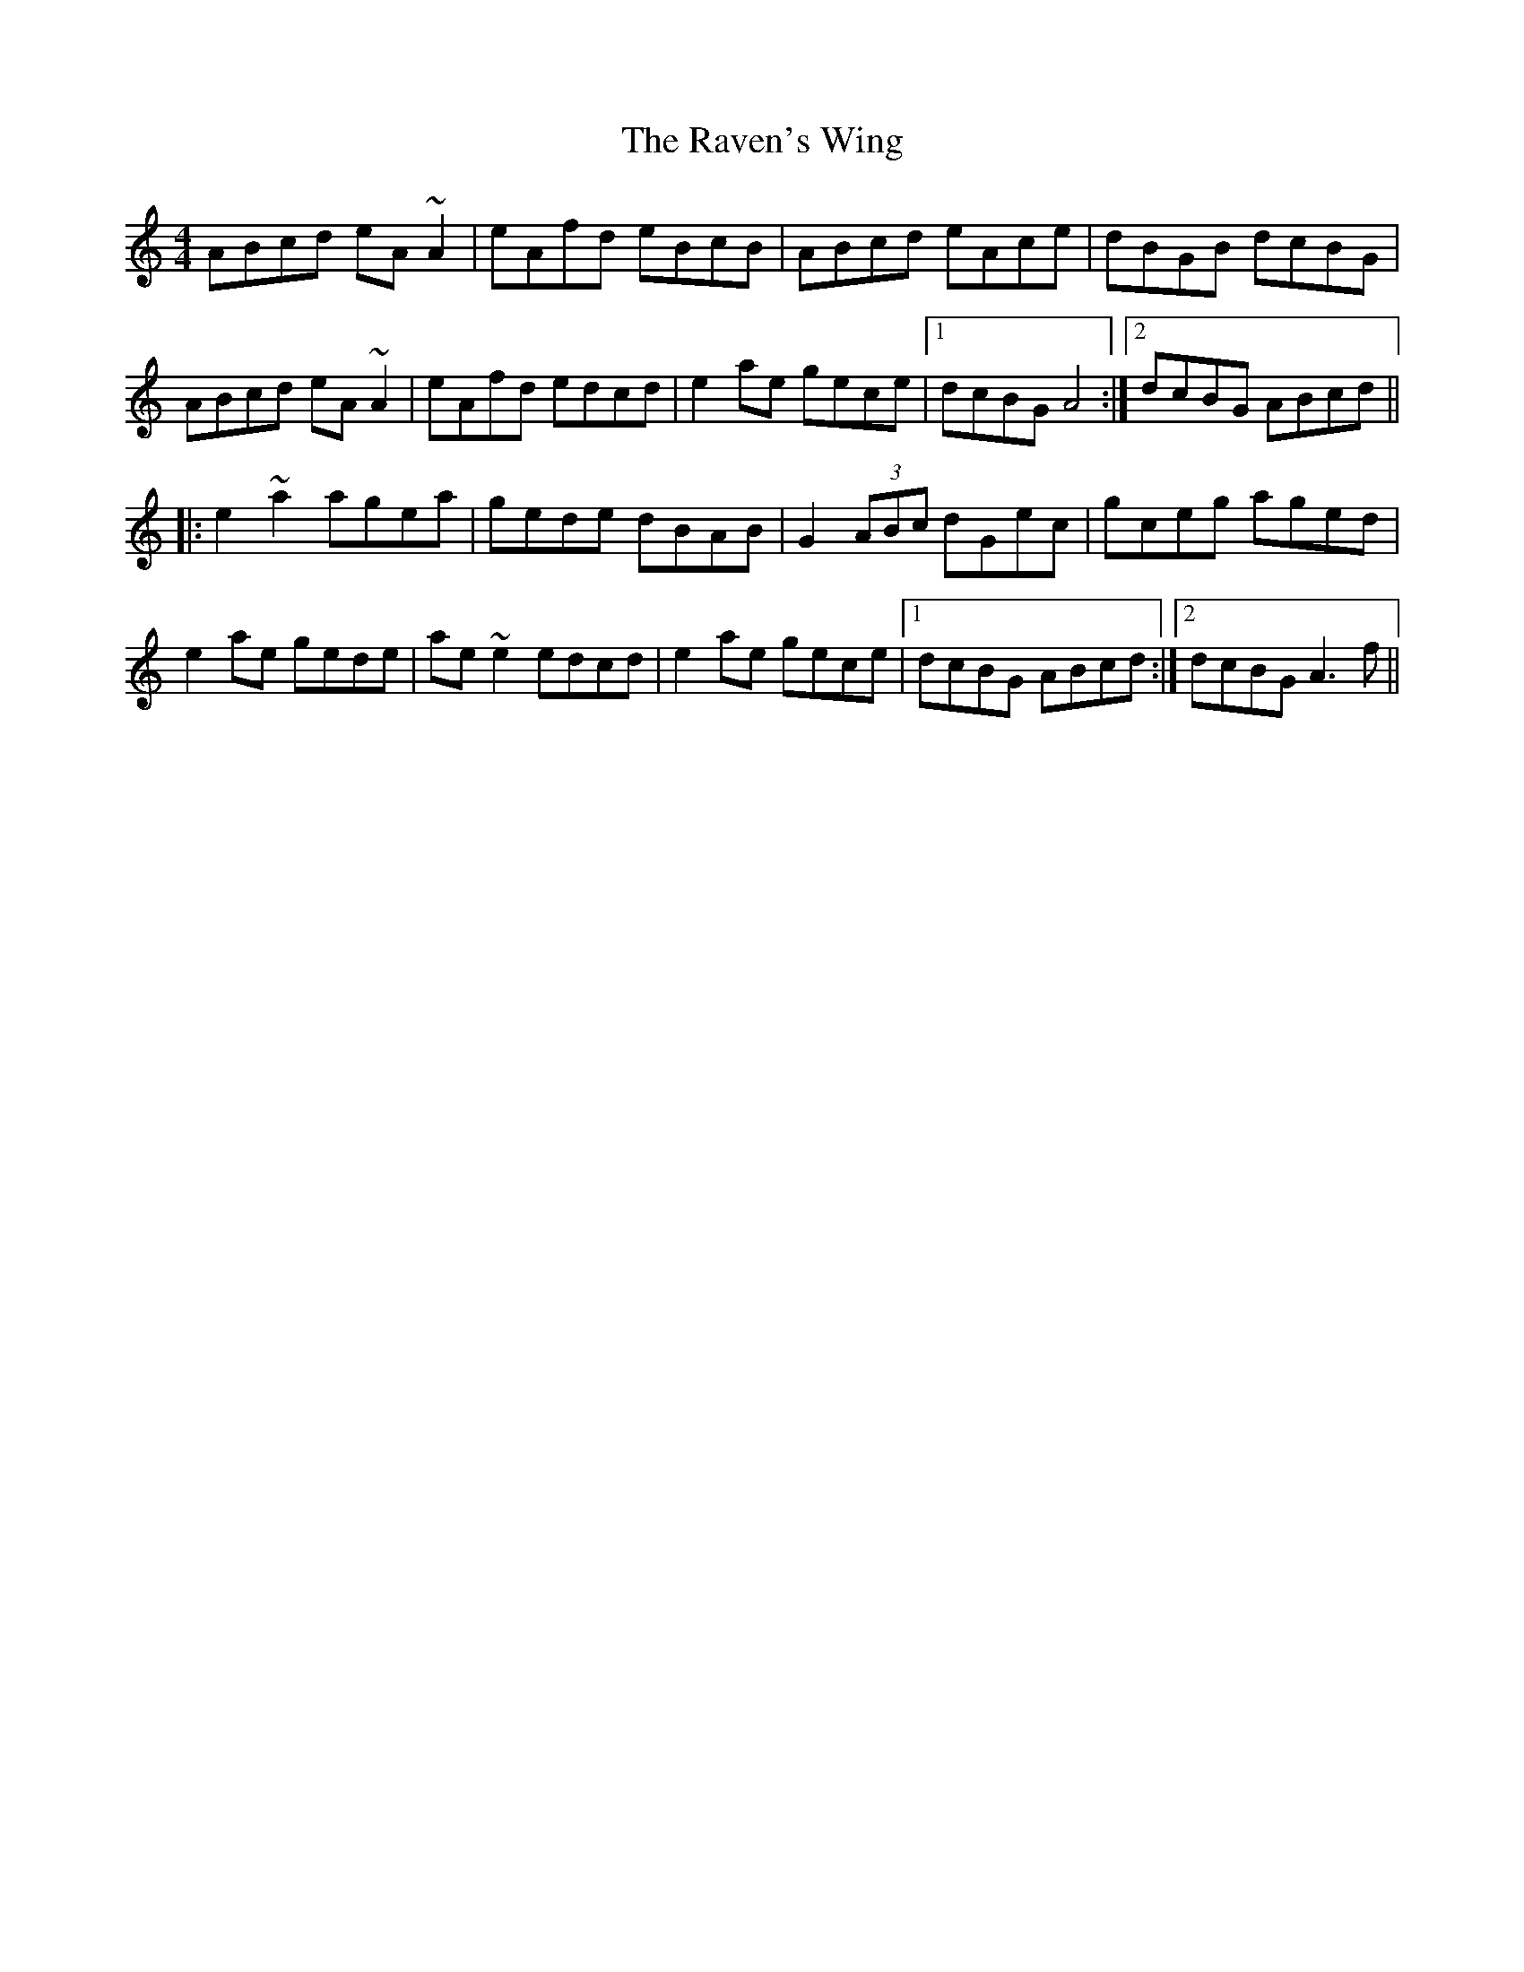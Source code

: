 X: 33780
T: Raven's Wing, The
R: reel
M: 4/4
K: Aminor
ABcd eA ~A2|eAfd eBcB|ABcd eAce|dBGB dcBG|
ABcd eA ~A2|eAfd edcd|e2 ae gece|1 dcBG A4:|2 dcBG ABcd||
|:e2 ~a2 agea|gede dBAB|G2 (3ABc dGec|gceg aged|
e2 ae gede|ae~e2 edcd|e2 ae gece|1 dcBG ABcd:|2 dcBG A3 f||


